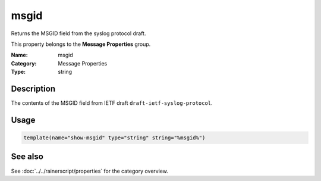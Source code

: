 .. _prop-message-msgid:
.. _properties.message.msgid:

msgid
=====

.. index::
   single: properties; msgid
   single: msgid

.. summary-start

Returns the MSGID field from the syslog protocol draft.

.. summary-end

This property belongs to the **Message Properties** group.

:Name: msgid
:Category: Message Properties
:Type: string

Description
-----------
The contents of the MSGID field from IETF draft
``draft-ietf-syslog-protocol``.

Usage
-----
.. _properties.message.msgid-usage:

.. code-block:: rsyslog

   template(name="show-msgid" type="string" string="%msgid%")

See also
--------
See :doc:`../../rainerscript/properties` for the category overview.

